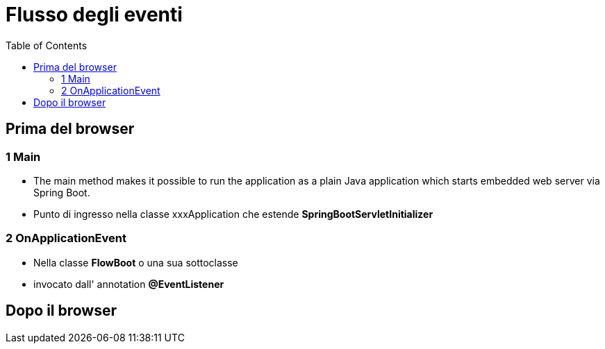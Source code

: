 :doctype: book
:toc: left
:toclevels: 4


= Flusso degli eventi

== Prima del browser

=== 1 Main
- The main method makes it possible to run the application as a plain Java application which starts embedded web server via Spring Boot.
- Punto di ingresso nella classe xxxApplication che estende **SpringBootServletInitializer**

=== 2 OnApplicationEvent
- Nella classe **FlowBoot** o una sua sottoclasse
- invocato dall' annotation **@EventListener**

== Dopo il browser
